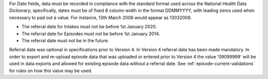 For Date fields, data must be recorded in compliance with the standard format
used across the National Health Data Dictionary; specifically, dates must be
of fixed 8 column width in the format DDMMYYYY, with leading zeros used when
necessary to pad out a value. For instance, 13th March 2008 would appear as
13032008.

- The referral date for Intakes must not be before 1st January 2020.
- The referral date for Episodes must not be before 1st January 2014.
- The referral date must not be in the future.

Referral date was optional in specifications prior to Version 4. In Version 4
referral date has been made mandatory. In order to export and re-upload episode data
that was uploaded or entered prior to Version 4 the value '09099999' will be
used in data exports and allowed for existing episode data without a referral date.
See :ref:`episode-current-validations` for rules on
how this value may be used.
